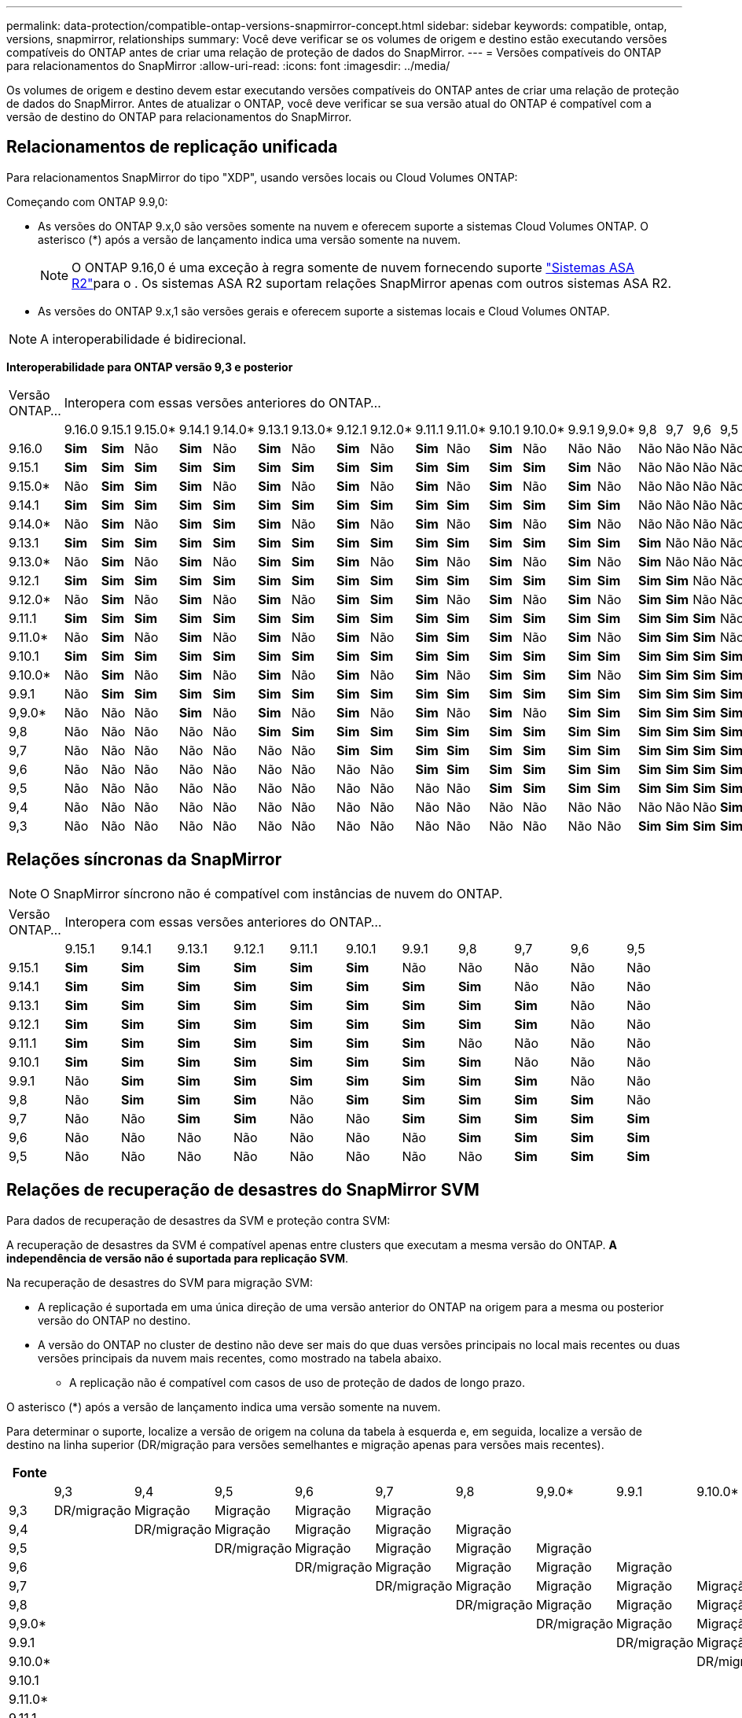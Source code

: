 ---
permalink: data-protection/compatible-ontap-versions-snapmirror-concept.html 
sidebar: sidebar 
keywords: compatible, ontap, versions, snapmirror, relationships 
summary: Você deve verificar se os volumes de origem e destino estão executando versões compatíveis do ONTAP antes de criar uma relação de proteção de dados do SnapMirror. 
---
= Versões compatíveis do ONTAP para relacionamentos do SnapMirror
:allow-uri-read: 
:icons: font
:imagesdir: ../media/


[role="lead"]
Os volumes de origem e destino devem estar executando versões compatíveis do ONTAP antes de criar uma relação de proteção de dados do SnapMirror. Antes de atualizar o ONTAP, você deve verificar se sua versão atual do ONTAP é compatível com a versão de destino do ONTAP para relacionamentos do SnapMirror.



== Relacionamentos de replicação unificada

Para relacionamentos SnapMirror do tipo "XDP", usando versões locais ou Cloud Volumes ONTAP:

Começando com ONTAP 9.9,0:

* As versões do ONTAP 9.x,0 são versões somente na nuvem e oferecem suporte a sistemas Cloud Volumes ONTAP. O asterisco (*) após a versão de lançamento indica uma versão somente na nuvem.
+

NOTE: O ONTAP 9.16,0 é uma exceção à regra somente de nuvem fornecendo suporte link:https://docs.netapp.com/us-en/asa-r2/learn-more/software-support-limitations.html["Sistemas ASA R2"]para o . Os sistemas ASA R2 suportam relações SnapMirror apenas com outros sistemas ASA R2.

* As versões do ONTAP 9.x,1 são versões gerais e oferecem suporte a sistemas locais e Cloud Volumes ONTAP.



NOTE: A interoperabilidade é bidirecional.

*Interoperabilidade para ONTAP versão 9,3 e posterior*

|===


| Versão ONTAP... 21+| Interopera com essas versões anteriores do ONTAP... 


|  | 9.16.0 | 9.15.1 | 9.15.0* | 9.14.1 | 9.14.0* | 9.13.1 | 9.13.0* | 9.12.1 | 9.12.0* | 9.11.1 | 9.11.0* | 9.10.1 | 9.10.0* | 9.9.1 | 9,9.0* | 9,8 | 9,7 | 9,6 | 9,5 | 9,4 | 9,3 


| 9.16.0 | *Sim* | *Sim* | Não | *Sim* | Não | *Sim* | Não | *Sim* | Não | *Sim* | Não | *Sim* | Não | Não | Não | Não | Não | Não | Não | Não | Não 


| 9.15.1 | *Sim* | *Sim* | *Sim* | *Sim* | *Sim* | *Sim* | *Sim* | *Sim* | *Sim* | *Sim* | *Sim* | *Sim* | *Sim* | *Sim* | Não | Não | Não | Não | Não | Não | Não 


| 9.15.0* | Não | *Sim* | *Sim* | *Sim* | Não | *Sim* | Não | *Sim* | Não | *Sim* | Não | *Sim* | Não | *Sim* | Não | Não | Não | Não | Não | Não | Não 


| 9.14.1 | *Sim* | *Sim* | *Sim* | *Sim* | *Sim* | *Sim* | *Sim* | *Sim* | *Sim* | *Sim* | *Sim* | *Sim* | *Sim* | *Sim* | *Sim* | Não | Não | Não | Não | Não | Não 


| 9.14.0* | Não | *Sim* | Não | *Sim* | *Sim* | *Sim* | Não | *Sim* | Não | *Sim* | Não | *Sim* | Não | *Sim* | Não | Não | Não | Não | Não | Não | Não 


| 9.13.1 | *Sim* | *Sim* | *Sim* | *Sim* | *Sim* | *Sim* | *Sim* | *Sim* | *Sim* | *Sim* | *Sim* | *Sim* | *Sim* | *Sim* | *Sim* | *Sim* | Não | Não | Não | Não | Não 


| 9.13.0* | Não | *Sim* | Não | *Sim* | Não | *Sim* | *Sim* | *Sim* | Não | *Sim* | Não | *Sim* | Não | *Sim* | Não | *Sim* | Não | Não | Não | Não | Não 


| 9.12.1 | *Sim* | *Sim* | *Sim* | *Sim* | *Sim* | *Sim* | *Sim* | *Sim* | *Sim* | *Sim* | *Sim* | *Sim* | *Sim* | *Sim* | *Sim* | *Sim* | *Sim* | Não | Não | Não | Não 


| 9.12.0* | Não | *Sim* | Não | *Sim* | Não | *Sim* | Não | *Sim* | *Sim* | *Sim* | Não | *Sim* | Não | *Sim* | Não | *Sim* | *Sim* | Não | Não | Não | Não 


| 9.11.1 | *Sim* | *Sim* | *Sim* | *Sim* | *Sim* | *Sim* | *Sim* | *Sim* | *Sim* | *Sim* | *Sim* | *Sim* | *Sim* | *Sim* | *Sim* | *Sim* | *Sim* | *Sim* | Não | Não | Não 


| 9.11.0* | Não | *Sim* | Não | *Sim* | Não | *Sim* | Não | *Sim* | Não | *Sim* | *Sim* | *Sim* | Não | *Sim* | Não | *Sim* | *Sim* | *Sim* | Não | Não | Não 


| 9.10.1 | *Sim* | *Sim* | *Sim* | *Sim* | *Sim* | *Sim* | *Sim* | *Sim* | *Sim* | *Sim* | *Sim* | *Sim* | *Sim* | *Sim* | *Sim* | *Sim* | *Sim* | *Sim* | *Sim* | Não | Não 


| 9.10.0* | Não | *Sim* | Não | *Sim* | Não | *Sim* | Não | *Sim* | Não | *Sim* | Não | *Sim* | *Sim* | *Sim* | Não | *Sim* | *Sim* | *Sim* | *Sim* | Não | Não 


| 9.9.1 | Não | *Sim* | *Sim* | *Sim* | *Sim* | *Sim* | *Sim* | *Sim* | *Sim* | *Sim* | *Sim* | *Sim* | *Sim* | *Sim* | *Sim* | *Sim* | *Sim* | *Sim* | *Sim* | Não | Não 


| 9,9.0* | Não | Não | Não | *Sim* | Não | *Sim* | Não | *Sim* | Não | *Sim* | Não | *Sim* | Não | *Sim* | *Sim* | *Sim* | *Sim* | *Sim* | *Sim* | Não | Não 


| 9,8 | Não | Não | Não | Não | Não | *Sim* | *Sim* | *Sim* | *Sim* | *Sim* | *Sim* | *Sim* | *Sim* | *Sim* | *Sim* | *Sim* | *Sim* | *Sim* | *Sim* | Não | *Sim* 


| 9,7 | Não | Não | Não | Não | Não | Não | Não | *Sim* | *Sim* | *Sim* | *Sim* | *Sim* | *Sim* | *Sim* | *Sim* | *Sim* | *Sim* | *Sim* | *Sim* | Não | *Sim* 


| 9,6 | Não | Não | Não | Não | Não | Não | Não | Não | Não | *Sim* | *Sim* | *Sim* | *Sim* | *Sim* | *Sim* | *Sim* | *Sim* | *Sim* | *Sim* | Não | *Sim* 


| 9,5 | Não | Não | Não | Não | Não | Não | Não | Não | Não | Não | Não | *Sim* | *Sim* | *Sim* | *Sim* | *Sim* | *Sim* | *Sim* | *Sim* | *Sim* | *Sim* 


| 9,4 | Não | Não | Não | Não | Não | Não | Não | Não | Não | Não | Não | Não | Não | Não | Não | Não | Não | Não | *Sim* | *Sim* | *Sim* 


| 9,3 | Não | Não | Não | Não | Não | Não | Não | Não | Não | Não | Não | Não | Não | Não | Não | *Sim* | *Sim* | *Sim* | *Sim* | *Sim* | *Sim* 
|===


== Relações síncronas da SnapMirror

[NOTE]
====
O SnapMirror síncrono não é compatível com instâncias de nuvem do ONTAP.

====
|===


| Versão ONTAP... 11+| Interopera com essas versões anteriores do ONTAP... 


|  | 9.15.1 | 9.14.1 | 9.13.1 | 9.12.1 | 9.11.1 | 9.10.1 | 9.9.1 | 9,8 | 9,7 | 9,6 | 9,5 


| 9.15.1 | *Sim* | *Sim* | *Sim* | *Sim* | *Sim* | *Sim* | Não | Não | Não | Não | Não 


| 9.14.1 | *Sim* | *Sim* | *Sim* | *Sim* | *Sim* | *Sim* | *Sim* | *Sim* | Não | Não | Não 


| 9.13.1 | *Sim* | *Sim* | *Sim* | *Sim* | *Sim* | *Sim* | *Sim* | *Sim* | *Sim* | Não | Não 


| 9.12.1 | *Sim* | *Sim* | *Sim* | *Sim* | *Sim* | *Sim* | *Sim* | *Sim* | *Sim* | Não | Não 


| 9.11.1 | *Sim* | *Sim* | *Sim* | *Sim* | *Sim* | *Sim* | *Sim* | Não | Não | Não | Não 


| 9.10.1 | *Sim* | *Sim* | *Sim* | *Sim* | *Sim* | *Sim* | *Sim* | *Sim* | Não | Não | Não 


| 9.9.1 | Não | *Sim* | *Sim* | *Sim* | *Sim* | *Sim* | *Sim* | *Sim* | *Sim* | Não | Não 


| 9,8 | Não | *Sim* | *Sim* | *Sim* | Não | *Sim* | *Sim* | *Sim* | *Sim* | *Sim* | Não 


| 9,7 | Não | Não | *Sim* | *Sim* | Não | Não | *Sim* | *Sim* | *Sim* | *Sim* | *Sim* 


| 9,6 | Não | Não | Não | Não | Não | Não | Não | *Sim* | *Sim* | *Sim* | *Sim* 


| 9,5 | Não | Não | Não | Não | Não | Não | Não | Não | *Sim* | *Sim* | *Sim* 
|===


== Relações de recuperação de desastres do SnapMirror SVM

.Para dados de recuperação de desastres da SVM e proteção contra SVM:
A recuperação de desastres da SVM é compatível apenas entre clusters que executam a mesma versão do ONTAP. *A independência de versão não é suportada para replicação SVM*.

.Na recuperação de desastres do SVM para migração SVM:
* A replicação é suportada em uma única direção de uma versão anterior do ONTAP na origem para a mesma ou posterior versão do ONTAP no destino.
* A versão do ONTAP no cluster de destino não deve ser mais do que duas versões principais no local mais recentes ou duas versões principais da nuvem mais recentes, como mostrado na tabela abaixo.
+
** A replicação não é compatível com casos de uso de proteção de dados de longo prazo.




O asterisco (*) após a versão de lançamento indica uma versão somente na nuvem.

Para determinar o suporte, localize a versão de origem na coluna da tabela à esquerda e, em seguida, localize a versão de destino na linha superior (DR/migração para versões semelhantes e migração apenas para versões mais recentes).

|===
| Fonte 21+| Destino 


|  | 9,3 | 9,4 | 9,5 | 9,6 | 9,7 | 9,8 | 9,9.0* | 9.9.1 | 9.10.0* | 9.10.1 | 9.11.0* | 9.11.1 | 9.12.0* | 9.12.1 | 9.13.0* | 9.13.1 | 9.14.0* | 9.14.1 | 9.15.0* | 9.15.1 | 9.16.0 


| 9,3 | DR/migração | Migração | Migração | Migração | Migração |  |  |  |  |  |  |  |  |  |  |  |  |  |  |  |  


| 9,4 |  | DR/migração | Migração | Migração | Migração | Migração |  |  |  |  |  |  |  |  |  |  |  |  |  |  |  


| 9,5 |  |  | DR/migração | Migração | Migração | Migração | Migração |  |  |  |  |  |  |  |  |  |  |  |  |  |  


| 9,6 |  |  |  | DR/migração | Migração | Migração | Migração | Migração |  |  |  |  |  |  |  |  |  |  |  |  |  


| 9,7 |  |  |  |  | DR/migração | Migração | Migração | Migração | Migração |  |  |  |  |  |  |  |  |  |  |  |  


| 9,8 |  |  |  |  |  | DR/migração | Migração | Migração | Migração | Migração |  |  |  |  |  |  |  |  |  |  |  


| 9,9.0* |  |  |  |  |  |  | DR/migração | Migração | Migração | Migração | Migração |  |  |  |  |  |  |  |  |  |  


| 9.9.1 |  |  |  |  |  |  |  | DR/migração | Migração | Migração | Migração | Migração |  |  |  |  |  |  |  |  |  


| 9.10.0* |  |  |  |  |  |  |  |  | DR/migração | Migração | Migração | Migração | Migração |  |  |  |  |  |  |  |  


| 9.10.1 |  |  |  |  |  |  |  |  |  | DR/migração | Migração | Migração | Migração | Migração |  |  |  |  |  |  |  


| 9.11.0* |  |  |  |  |  |  |  |  |  |  | DR/migração | Migração | Migração | Migração | Migração |  |  |  |  |  |  


| 9.11.1 |  |  |  |  |  |  |  |  |  |  |  | DR/migração | Migração | Migração | Migração | Migração |  |  |  |  |  


| 9.12.0* |  |  |  |  |  |  |  |  |  |  |  |  | DR/migração | Migração | Migração | Migração | Migração |  |  |  |  


| 9.12.1 |  |  |  |  |  |  |  |  |  |  |  |  |  | DR/migração | Migração | Migração | Migração | Migração |  |  |  


| 9.13.0* |  |  |  |  |  |  |  |  |  |  |  |  |  |  | DR/migração | Migração | Migração | Migração | Migração |  |  


| 9.13.1 |  |  |  |  |  |  |  |  |  |  |  |  |  |  |  | DR/migração | Migração | Migração | Migração | Migração |  


| 9.14.0* |  |  |  |  |  |  |  |  |  |  |  |  |  |  |  |  | DR/migração | Migração | Migração | Migração | Migração 


| 9.14.1 |  |  |  |  |  |  |  |  |  |  |  |  |  |  |  |  |  | DR/migração | Migração | Migração | Migração 


| 9.15.0* |  |  |  |  |  |  |  |  |  |  |  |  |  |  |  |  |  |  | DR/migração | Migração | Migração 


| 9.15.1 |  |  |  |  |  |  |  |  |  |  |  |  |  |  |  |  |  |  |  | DR/migração | Migração 


| 9.16.0 |  |  |  |  |  |  |  |  |  |  |  |  |  |  |  |  |  |  |  |  | DR/migração 
|===


== Relacionamentos de recuperação de desastres da SnapMirror

Para relações SnapMirror do tipo "DP" e do tipo de política "'assíncrono-mirror'":

[NOTE]
====
Os espelhos do tipo DP não podem ser inicializados a partir do ONTAP 9.11,1 e são completamente obsoletos no ONTAP 9.12,1. Para obter mais informações, link:https://mysupport.netapp.com/info/communications/ECMLP2880221.html["Depreciação de relacionamentos SnapMirror de proteção de dados"^]consulte .

====
[NOTE]
====
Na tabela a seguir, a coluna à esquerda indica a versão do ONTAP no volume de origem e a linha superior indica as versões do ONTAP que você pode ter no volume de destino.

====
|===


| Fonte 12+| Destino 


|  | 9.11.1 | 9.10.1 | 9.9.1 | 9,8 | 9,7 | 9,6 | 9,5 | 9,4 | 9,3 | 9,2 | 9,1 | 9 


| 9.11.1 | Sim | Não | Não | Não | Não | Não | Não | Não | Não | Não | Não | Não 


| 9.10.1 | Sim | Sim | Não | Não | Não | Não | Não | Não | Não | Não | Não | Não 


| 9.9.1 | Sim | Sim | Sim | Não | Não | Não | Não | Não | Não | Não | Não | Não 


| 9,8 | Não | Sim | Sim | Sim | Não | Não | Não | Não | Não | Não | Não | Não 


| 9,7 | Não | Não | Sim | Sim | Sim | Não | Não | Não | Não | Não | Não | Não 


| 9,6 | Não | Não | Não | Sim | Sim | Sim | Não | Não | Não | Não | Não | Não 


| 9,5 | Não | Não | Não | Não | Sim | Sim | Sim | Não | Não | Não | Não | Não 


| 9,4 | Não | Não | Não | Não | Não | Sim | Sim | Sim | Não | Não | Não | Não 


| 9,3 | Não | Não | Não | Não | Não | Não | Sim | Sim | Sim | Não | Não | Não 


| 9,2 | Não | Não | Não | Não | Não | Não | Não | Sim | Sim | Sim | Não | Não 


| 9,1 | Não | Não | Não | Não | Não | Não | Não | Não | Sim | Sim | Sim | Não 


| 9 | Não | Não | Não | Não | Não | Não | Não | Não | Não | Sim | Sim | Sim 
|===
[NOTE]
====
A interoperabilidade não é bidirecional.

====